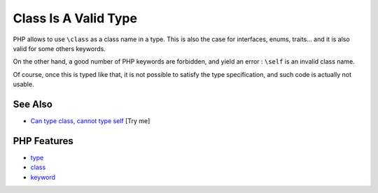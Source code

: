 .. _class-is-a-valid-type:

Class Is A Valid Type
---------------------

.. meta::
	:description:
		Class Is A Valid Type: PHP allows to use ``\class`` as a class name in a type.
	:twitter:card: summary_large_image
	:twitter:site: @exakat
	:twitter:title: Class Is A Valid Type
	:twitter:description: Class Is A Valid Type: PHP allows to use ``\class`` as a class name in a type
	:twitter:creator: @exakat
	:twitter:image:src: https://php-tips.readthedocs.io/en/latest/_images/class_is_valid_class.png
	:og:image: https://php-tips.readthedocs.io/en/latest/_images/class_is_valid_class.png
	:og:title: Class Is A Valid Type
	:og:type: article
	:og:description: PHP allows to use ``\class`` as a class name in a type
	:og:url: https://php-tips.readthedocs.io/en/latest/tips/class_is_valid_class.html
	:og:locale: en

.. raw:: html

	<script type="application/ld+json">{"@context":"https:\/\/schema.org","@graph":[{"@type":"WebPage","@id":"https:\/\/php-tips.readthedocs.io\/en\/latest\/tips\/class_is_valid_class.html","url":"https:\/\/php-tips.readthedocs.io\/en\/latest\/tips\/class_is_valid_class.html","name":"Class Is A Valid Type","isPartOf":{"@id":"https:\/\/www.exakat.io\/"},"datePublished":"Fri, 07 Mar 2025 10:45:34 +0000","dateModified":"Fri, 07 Mar 2025 10:45:34 +0000","description":"PHP allows to use ``\\class`` as a class name in a type","inLanguage":"en-US","potentialAction":[{"@type":"ReadAction","target":["https:\/\/php-tips.readthedocs.io\/en\/latest\/tips\/class_is_valid_class.html"]}]},{"@type":"WebSite","@id":"https:\/\/www.exakat.io\/","url":"https:\/\/www.exakat.io\/","name":"Exakat","description":"Smart PHP static analysis","inLanguage":"en-US"}]}</script>

PHP allows to use ``\class`` as a class name in a type. This is also the case for interfaces, enums, traits... and it is also valid for some others keywords.

On the other hand, a good number of PHP keywords are forbidden, and yield an error : ``\self`` is an invalid class name.

Of course, once this is typed like that, it is not possible to satisfy the type specification, and such code is actually not usable.

.. image:: ../images/class_is_valid_class.png

See Also
________

* `Can type \class, cannot type self <https://3v4l.org/OCfhi>`_ [Try me]


PHP Features
____________

* `type <https://php-dictionary.readthedocs.io/en/latest/dictionary/type.ini.html>`_

* `class <https://php-dictionary.readthedocs.io/en/latest/dictionary/class.ini.html>`_

* `keyword <https://php-dictionary.readthedocs.io/en/latest/dictionary/keyword.ini.html>`_


